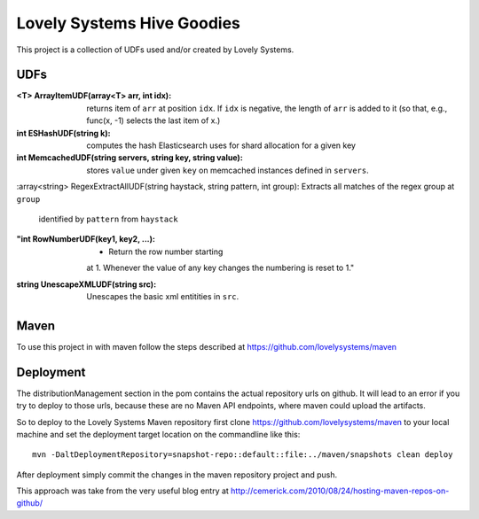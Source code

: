 ===========================
Lovely Systems Hive Goodies
===========================

This project is a collection of UDFs used and/or created by Lovely
Systems.

UDFs
====

:<T> ArrayItemUDF(array<T> arr, int idx): returns item of ``arr`` at
 position ``idx``. If ``idx`` is negative, the length of ``arr`` is
 added to it (so that, e.g., func(x, -1) selects the last item of x.)

:int ESHashUDF(string k): computes the hash Elasticsearch uses for
 shard allocation for a given key

:int MemcachedUDF(string servers, string key, string value): stores
 ``value`` under given ``key`` on memcached instances defined in
 ``servers``.

:array<string> RegexExtractAllUDF(string haystack, string pattern, int
group): Extracts all matches of the regex group at ``group``
 identified by ``pattern`` from ``haystack``

:"int RowNumberUDF(key1, key2, ...): - Return the row number starting
 at 1.  Whenever the value of any key changes the numbering is reset
 to 1."

:string UnescapeXMLUDF(string src): Unescapes the basic xml entitities
 in ``src``.


Maven
=====

To use this project in with maven follow the steps described at
https://github.com/lovelysystems/maven

Deployment
==========

The distributionManagement section in the pom contains the actual
repository urls on github. It will lead to an error if you try to
deploy to those urls, because these are no Maven API endpoints, where
maven could upload the artifacts.

So to deploy to the Lovely Systems Maven repository first clone
https://github.com/lovelysystems/maven to your local machine and set
the deployment target location on the commandline like this::

 mvn -DaltDeploymentRepository=snapshot-repo::default::file:../maven/snapshots clean deploy

After deployment simply commit the changes in the maven repository
project and push.

This approach was take from the very useful blog entry at
http://cemerick.com/2010/08/24/hosting-maven-repos-on-github/

